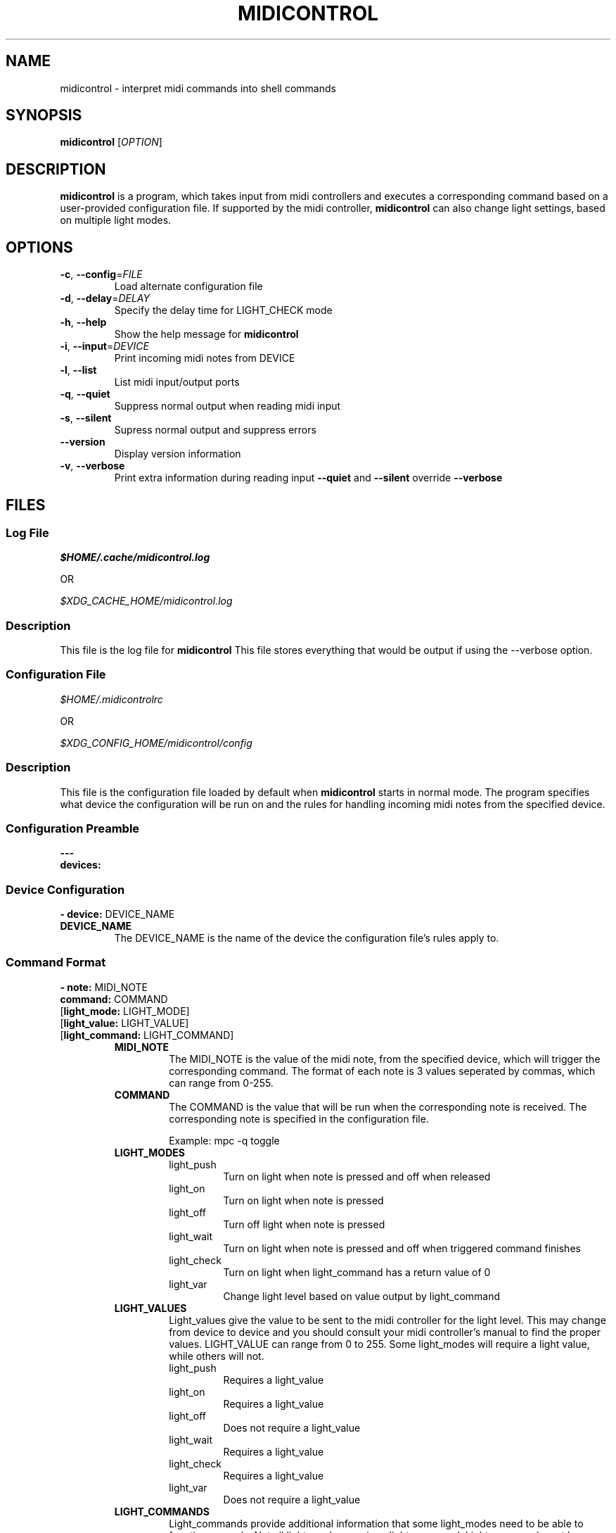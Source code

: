 .\" Manpage for midicontrol
.\"
.\" Copyright(c) 2017 Zachary Matthews.
.\"
.\" This program is free software: you can redistribute it and/or modify
.\" it under the terms of the GNU General Public License as published by
.\" the Free Software Foundation, either version 3 of the License, or
.\" (at your option) any later version.
.\"
.\" This program is distributed in the hope that it will be useful,
.\" but WITHOUT ANY WARRANTY; without even the implied warranty of
.\" MERCHANTABILITY or FITNESS FOR A PARTICULAR PURPOSE.  See the
.\" GNU General Public License for more details.
.\"
.\" You should have received a copy of the GNU General Public License
.\" along with this program.  If not, see <https://www.gnu.org/licenses/>.

.TH MIDICONTROL 1 "05 October 2018" "0.1" "midicontrol man page"
.SH NAME
midicontrol \- interpret midi commands into shell commands
.SH SYNOPSIS
.BR midicontrol " [\fIOPTION\fP]"
.SH DESCRIPTION
.B midicontrol
is a program, which takes input from midi controllers and executes a corresponding command based on a user-provided configuration file. If supported by the midi controller,
.B midicontrol
can also change light settings, based on multiple light modes.
.SH OPTIONS
.TP
.BR \-c ", " \-\-config "=\fIFILE\fP"
Load alternate configuration file
.TP
.BR \-d ", " \-\-delay "=\fIDELAY\fP"
Specify the delay time for LIGHT_CHECK mode
.TP
.BR \-h ", " \-\-help
Show the help message for
.B midicontrol
.TP
.BR \-i ", " \-\-input "=\fIDEVICE\fP"
Print incoming midi notes from DEVICE
.TP
.BR \-l ", " \-\-list
List midi input/output ports
.TP
.BR \-q ", " \-\-quiet
Suppress normal output when reading midi input
.TP
.BR \-s ", " \-\-silent
Supress normal output and suppress errors
.TP
.BR "" "   " \-\-version
Display version information
.TP
.BR \-v ", " \-\-verbose
Print extra information during reading input
.B \-\-quiet
and
.B \-\-silent
override
.B \-\-verbose
.SH FILES
.SS Log File
.I $HOME/.cache/midicontrol.log
.PP
OR
.PP
.I $XDG_CACHE_HOME/midicontrol.log
.SS Description
This file is the log file for
.B midicontrol
This file stores everything that would be output if using the --verbose option.
.SS Configuration File
.I $HOME/.midicontrolrc
.PP
OR
.PP
.I $XDG_CONFIG_HOME/midicontrol/config
.SS Description
This file is the configuration file loaded by default when
.B midicontrol
starts in normal mode. The program specifies what device the configuration will be run on and the rules for handling incoming midi notes from the specified device.
.SS Configuration Preamble
.B
---
.br
.B
devices:
.SS Device Configuration
\fB- device:\fP DEVICE_NAME
.TP
.B DEVICE_NAME
The DEVICE_NAME is the name of the device the configuration file's rules apply to.
.SS Command Format
\fB- note:\fP MIDI_NOTE
\fB  command:\fP COMMAND
 [\fBlight_mode:\fP LIGHT_MODE]
 [\fBlight_value:\fP LIGHT_VALUE]
 [\fBlight_command:\fP LIGHT_COMMAND]
.RS
.TP
.B MIDI_NOTE
The MIDI_NOTE is the value of the midi note, from the specified device, which will trigger the corresponding command. The format of each note is 3 values seperated by commas, which can range from 0-255.
.TP
.B COMMAND
The COMMAND is the value that will be run when the corresponding note is received. The corresponding note is specified in the configuration file.

Example: mpc -q toggle
.TP
.B LIGHT_MODES
.RS
.TP
light_push
Turn on light when note is pressed and off when released
.TP
light_on
Turn on light when note is pressed
.TP
light_off
Turn off light when note is pressed
.TP
light_wait
Turn on light when note is pressed and off when triggered command finishes
.TP
light_check
Turn on light when light_command has a return value of 0
.TP
light_var
Change light level based on value output by light_command
.RE
.TP
.B LIGHT_VALUES
.RS
Light_values give the value to be sent to the midi controller for the light level. This may change from device to device and you should consult your midi controller's manual to find the proper values. LIGHT_VALUE can range from 0 to 255. Some light_modes will require a light value, while others will not.
.TP
light_push
Requires a light_value
.TP
light_on
Requires a light_value
.TP
light_off
Does not require a light_value
.TP
light_wait
Requires a light_value
.TP
light_check
Requires a light_value
.TP
light_var
Does not require a light_value
.RE
.TP
.B LIGHT_COMMANDS
.RS
Light_commands provide additional information that some light_modes need to be able to function properly. Not all light_modes require a light_command. Light_command must be a valid command on the system \fBmidicontrol\fP is running on.
.TP
light_push
Does not require a light_command
.TP
light_on
Does not require a light_command
.TP
light_off
Does not require a light_command
.TP
light_wait
Does not require a light_command
.TP
light_check
Requires a light_command
.TP
light_var
Requires a light_command
.RE
.RE
.SS Sample Configuration
.TP
---
.br
.in 7
devices:
.br
- device: Launchpad:Launchpad MIDI 1
.in 9
notes:
.br
- note: '144,0,127'
.in 11
command: mpc -q prev
.br
light_mode: LIGHT_PUSH
.br
light_value: 60
.in 9
- note: '144,1,127'
.in 11
command: mpc -q toggle
.br
light_mode: LIGHT_CHECK
.br
light_value: 60
.br
light_command: 'mpc | grep -q "\\[playing\\]"'
.in 9
- note: '144,2,127'
.in 11
command: mpc -q next
.br
light_mode: LIGHT_PUSH
.br
light_value: 60
.in 9
- note: '144,39,127'
.in 11
command:\ ~/projects/soundboard/soundboard.sh\ -c\ -f\ ~/projects/soundboard/clips/JeopardyTheme.wav
.br
light_mode: LIGHT_WAIT
.br
light_value: 60
.SH BUGS
No known bugs.
.SH AUTHOR
Zachary Matthews (zacharymatt5@gmail.com)
